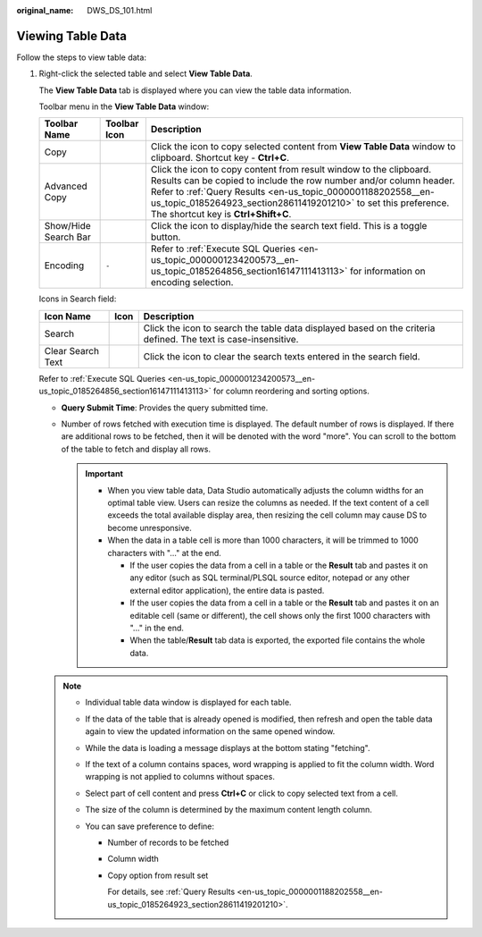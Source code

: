 :original_name: DWS_DS_101.html

.. _DWS_DS_101:

Viewing Table Data
==================

Follow the steps to view table data:

#. Right-click the selected table and select **View Table Data**.

   The **View Table Data** tab is displayed where you can view the table data information.

   Toolbar menu in the **View Table Data** window:

   +----------------------+--------------+--------------------------------------------------------------------------------------------------------------------------------------------------------------------------------------------------------------------------------------------------------------------------------------------------------------------+
   | Toolbar Name         | Toolbar Icon | Description                                                                                                                                                                                                                                                                                                        |
   +======================+==============+====================================================================================================================================================================================================================================================================================================================+
   | Copy                 | |image4|     | Click the icon to copy selected content from **View Table Data** window to clipboard. Shortcut key - **Ctrl+C**.                                                                                                                                                                                                   |
   +----------------------+--------------+--------------------------------------------------------------------------------------------------------------------------------------------------------------------------------------------------------------------------------------------------------------------------------------------------------------------+
   | Advanced Copy        | |image5|     | Click the icon to copy content from result window to the clipboard. Results can be copied to include the row number and/or column header. Refer to :ref:`Query Results <en-us_topic_0000001188202558__en-us_topic_0185264923_section28611419201210>` to set this preference. The shortcut key is **Ctrl+Shift+C**. |
   +----------------------+--------------+--------------------------------------------------------------------------------------------------------------------------------------------------------------------------------------------------------------------------------------------------------------------------------------------------------------------+
   | Show/Hide Search Bar | |image6|     | Click the icon to display/hide the search text field. This is a toggle button.                                                                                                                                                                                                                                     |
   +----------------------+--------------+--------------------------------------------------------------------------------------------------------------------------------------------------------------------------------------------------------------------------------------------------------------------------------------------------------------------+
   | Encoding             | ``-``        | Refer to :ref:`Execute SQL Queries <en-us_topic_0000001234200573__en-us_topic_0185264856_section16147111413113>` for information on encoding selection.                                                                                                                                                            |
   +----------------------+--------------+--------------------------------------------------------------------------------------------------------------------------------------------------------------------------------------------------------------------------------------------------------------------------------------------------------------------+

   Icons in Search field:

   +-------------------+-----------+----------------------------------------------------------------------------------------------------------------+
   | Icon Name         | Icon      | Description                                                                                                    |
   +===================+===========+================================================================================================================+
   | Search            | |image9|  | Click the icon to search the table data displayed based on the criteria defined. The text is case-insensitive. |
   +-------------------+-----------+----------------------------------------------------------------------------------------------------------------+
   | Clear Search Text | |image10| | Click the icon to clear the search texts entered in the search field.                                          |
   +-------------------+-----------+----------------------------------------------------------------------------------------------------------------+

   Refer to :ref:`Execute SQL Queries <en-us_topic_0000001234200573__en-us_topic_0185264856_section16147111413113>` for column reordering and sorting options.

   -  **Query Submit Time**: Provides the query submitted time.
   -  Number of rows fetched with execution time is displayed. The default number of rows is displayed. If there are additional rows to be fetched, then it will be denoted with the word "more". You can scroll to the bottom of the table to fetch and display all rows.

      .. important::

         -  When you view table data, Data Studio automatically adjusts the column widths for an optimal table view. Users can resize the columns as needed. If the text content of a cell exceeds the total available display area, then resizing the cell column may cause DS to become unresponsive.

         -  When the data in a table cell is more than 1000 characters, it will be trimmed to 1000 characters with "..." at the end.

            -  If the user copies the data from a cell in a table or the **Result** tab and pastes it on any editor (such as SQL terminal/PLSQL source editor, notepad or any other external editor application), the entire data is pasted.
            -  If the user copies the data from a cell in a table or the **Result** tab and pastes it on an editable cell (same or different), the cell shows only the first 1000 characters with "..." in the end.
            -  When the table/**Result** tab data is exported, the exported file contains the whole data.

   .. note::

      -  Individual table data window is displayed for each table.
      -  If the data of the table that is already opened is modified, then refresh and open the table data again to view the updated information on the same opened window.
      -  While the data is loading a message displays at the bottom stating "fetching".
      -  If the text of a column contains spaces, word wrapping is applied to fit the column width. Word wrapping is not applied to columns without spaces.
      -  Select part of cell content and press **Ctrl+C** or click |image11| to copy selected text from a cell.
      -  The size of the column is determined by the maximum content length column.
      -  You can save preference to define:

         -  Number of records to be fetched

         -  Column width

         -  Copy option from result set

            For details, see :ref:`Query Results <en-us_topic_0000001188202558__en-us_topic_0185264923_section28611419201210>`.

.. |image1| image:: /_static/images/en-us_image_0000001188521214.png
.. |image2| image:: /_static/images/en-us_image_0000001233922299.png
.. |image3| image:: /_static/images/en-us_image_0000001234042249.png
.. |image4| image:: /_static/images/en-us_image_0000001188521214.png
.. |image5| image:: /_static/images/en-us_image_0000001233922299.png
.. |image6| image:: /_static/images/en-us_image_0000001234042249.png
.. |image7| image:: /_static/images/en-us_image_0000001188362664.png
.. |image8| image:: /_static/images/en-us_image_0000001188681132.png
.. |image9| image:: /_static/images/en-us_image_0000001188362664.png
.. |image10| image:: /_static/images/en-us_image_0000001188681132.png
.. |image11| image:: /_static/images/en-us_image_0000001233800809.jpg
